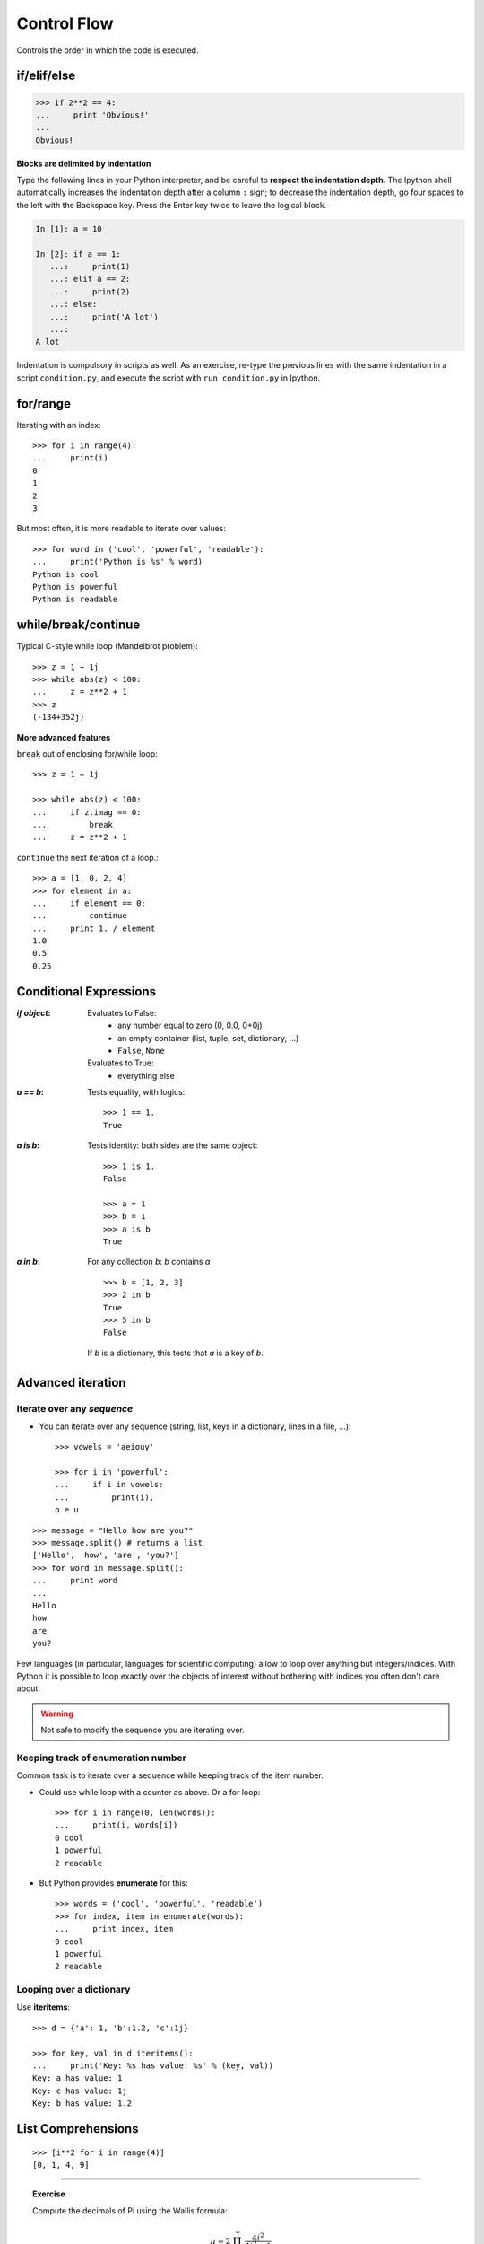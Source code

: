 Control Flow
============

Controls the order in which the code is executed.

if/elif/else
------------

.. sourcecode:: ipython

    >>> if 2**2 == 4:
    ...     print 'Obvious!'
    ...
    Obvious!


**Blocks are delimited by indentation**

Type the following lines in your Python interpreter, and be careful to
**respect the indentation depth**. The Ipython shell automatically
increases the indentation depth after a column ``:`` sign; to
decrease the indentation depth, go four spaces to the left with the
Backspace key. Press the Enter key twice to leave the logical block.

.. sourcecode:: ipython

    In [1]: a = 10

    In [2]: if a == 1:
       ...:     print(1)
       ...: elif a == 2:
       ...:     print(2)
       ...: else:
       ...:     print('A lot')
       ...:
    A lot

Indentation is compulsory in scripts as well. As an exercise, re-type the
previous lines with the same indentation in a script ``condition.py``, and
execute the script with ``run condition.py`` in Ipython.

for/range
----------

Iterating with an index::

    >>> for i in range(4):
    ...     print(i)
    0
    1
    2
    3

But most often, it is more readable to iterate over values::

    >>> for word in ('cool', 'powerful', 'readable'):
    ...     print('Python is %s' % word)
    Python is cool
    Python is powerful
    Python is readable


while/break/continue
---------------------

Typical C-style while loop (Mandelbrot problem)::

    >>> z = 1 + 1j
    >>> while abs(z) < 100:
    ...     z = z**2 + 1
    >>> z
    (-134+352j)

**More advanced features**

``break`` out of enclosing for/while loop::

    >>> z = 1 + 1j

    >>> while abs(z) < 100:
    ...     if z.imag == 0:
    ...         break
    ...     z = z**2 + 1


``continue`` the next iteration of a loop.::

    >>> a = [1, 0, 2, 4]
    >>> for element in a:
    ...     if element == 0:
    ...         continue
    ...     print 1. / element
    1.0
    0.5
    0.25



Conditional Expressions
-----------------------

:`if object`:

  Evaluates to False:
    * any number equal to zero (0, 0.0, 0+0j)
    * an empty container (list, tuple, set, dictionary, ...)
    * ``False``, ``None``

  Evaluates to True:
    * everything else

:`a == b`:

  Tests equality, with logics::

    >>> 1 == 1.
    True

:`a is b`:

  Tests identity: both sides are the same object::

    >>> 1 is 1.
    False

    >>> a = 1
    >>> b = 1
    >>> a is b
    True

:`a in b`:

  For any collection `b`: `b` contains `a` ::

    >>> b = [1, 2, 3]
    >>> 2 in b
    True
    >>> 5 in b
    False


  If `b` is a dictionary, this tests that `a` is a key of `b`.

Advanced iteration
-------------------------

Iterate over any *sequence*
~~~~~~~~~~~~~~~~~~~~~~~~~~~~

* You can iterate over any sequence (string, list, keys in a
  dictionary, lines in a file, ...)::

    >>> vowels = 'aeiouy'

    >>> for i in 'powerful':
    ...     if i in vowels:
    ...         print(i),
    o e u

::

    >>> message = "Hello how are you?"
    >>> message.split() # returns a list
    ['Hello', 'how', 'are', 'you?']
    >>> for word in message.split():
    ...     print word
    ...
    Hello
    how
    are
    you?

Few languages (in particular, languages for scientific computing) allow to
loop over anything but integers/indices. With Python it is possible to
loop exactly over the objects of interest without bothering with indices
you often don't care about.


.. warning:: Not safe to modify the sequence you are iterating over.

Keeping track of enumeration number
~~~~~~~~~~~~~~~~~~~~~~~~~~~~~~~~~~~~

Common task is to iterate over a sequence while keeping track of the
item number.

* Could use while loop with a counter as above. Or a for loop::

    >>> for i in range(0, len(words)):
    ...     print(i, words[i])
    0 cool
    1 powerful
    2 readable

* But Python provides **enumerate** for this::

    >>> words = ('cool', 'powerful', 'readable')
    >>> for index, item in enumerate(words):
    ...     print index, item
    0 cool
    1 powerful
    2 readable



Looping over a dictionary
~~~~~~~~~~~~~~~~~~~~~~~~~~

Use **iteritems**::

    >>> d = {'a': 1, 'b':1.2, 'c':1j}

    >>> for key, val in d.iteritems():
    ...     print('Key: %s has value: %s' % (key, val))
    Key: a has value: 1
    Key: c has value: 1j
    Key: b has value: 1.2

List Comprehensions
-------------------

::

    >>> [i**2 for i in range(4)]
    [0, 1, 4, 9]

_____


.. topic:: Exercise
    :class: green

    Compute the decimals of Pi using the Wallis formula:

    .. math::
        \pi = 2 \prod_{i=1}^{\infty} \frac{4i^2}{4i^2 - 1}

.. :ref:`pi_wallis`



